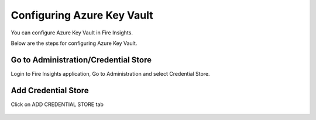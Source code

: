 Configuring Azure Key Vault
===========================

You can configure Azure Key Vault in Fire Insights.

Below are the steps for configuring Azure Key Vault.

Go to Administration/Credential Store
-------------

Login to Fire Insights application, Go to Administration and select Credential Store.

.. figure:: ../../_assets/credential_store/1.PNG
   :alt: Credential Store
   :width: 90%


Add Credential Store
------------------

Click on ADD CREDENTIAL STORE tab


.. figure:: ../../_assets/credential_store/2.PNG
   :alt: Credential Store
   :width: 90%


